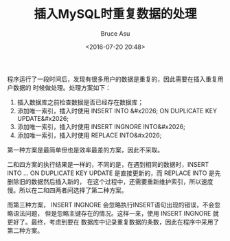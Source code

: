 # -*- coding: utf-8-unix; -*-
#+TITLE:       插入MySQL时重复数据的处理
#+AUTHOR:      Bruce Asu
#+EMAIL:       bruceasu@163.com
#+DATE:        <2016-07-20 20:48>
#+filetags:    mysql
#+LANGUAGE:    en
#+OPTIONS:     H:7 num:nil toc:nil \n:nil ::t |:t ^:nil -:nil f:t *:t <:nil


程序运行了一段时间后，发现有很多用户的数据是重复的，因此需要在插入重复用户数据的
时候做处理。处理方案如下：

1. 插入数据库之前检查数据是否已经存在数据库；
2. 添加唯一索引，插入时使用 INSERT INTO &#x2026; ON DUPLICATE KEY UPDATE&#x2026;
3. 添加唯一索引，插入时使用 INSERT INGNORE INTO&#x2026;
4. 添加唯一索引，插入时使用 REPLACE INTO&#x2026;

第一种方案是最简单但也是效率最差的方案，因此不采取。

二和四方案的执行结果是一样的，不同的是，在遇到相同的数据时，INSERT INTO … ON
DUPLICATE KEY UPDATE 是直接更新的，而 REPLACE INTO 是先删除旧的数据然后插入新的，
在这个过程中，还需要重新维护索引，所以速度慢。所以在二和四两者间选择了第二种方案。

而第三种方案， INSERT INGNORE 会忽略执行INSERT语句出现的错误，不会忽略语法问题，
但是忽略主键存在的情况。这样一来，使用 INSERT INGNORE 就更好了。最终，考虑到要在
数据库中记录重复数据的条数，因此在程序中采用了第二种方案。
